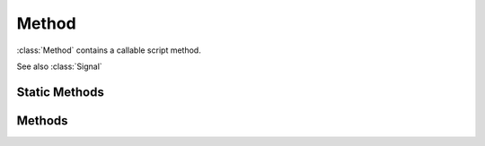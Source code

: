 .. ****************************************************************************
.. CUI
..
.. The Advanced Framework for Simulation, Integration, and Modeling (AFSIM)
..
.. The use, dissemination or disclosure of data in this file is subject to
.. limitation or restriction. See accompanying README and LICENSE for details.
.. ****************************************************************************

Method
------

.. class:: Method
   :cloneable:

:class:`Method` contains a callable script method.

See also :class:`Signal`

Static Methods
==============

.. method:: static Method Create(string aMethodName)
   
   Returns a new Method pointing to the global function named aMethodName.
   Method m = Method.Create("my_func");

.. method:: static Method Create(Object aObject, string aMethodName)
   
   Returns a new Method pointing to aObject's method named aMethodName.
   Method m = Method.Create(PLATFORM, "my_func");

Methods
=======

.. method:: Object Call()
   
   Executes a method that takes no parameters.  Returns the return value of the method.

.. method:: Object Call(Array<Object> aParameters)
   
   Executes a method that takes parameters.  aParameters is an array containing the parameters to be passed to the method.
   Returns the return value of the method.

.. method:: Object Base()
   
   Returns the object that owns the method.  Null for global methods.

.. method:: string Name()
   
   Returns the name of the method.

.. method:: Method Bind(int aParameterIndex, Object aValue)
   
   Returns a new method with one of the method's parameters bound to a value.  The new method takes one less parameter. 
   This can be useful when adding callbacks to waypoints.
   Example::

    script print_data(string s)
       writeln(s);
    end_script
    ...
    script use_method()
       Method m = Method.Create("print_data");
       Method bm = m.Bind(0, "Bound Value");
       // bm takes no arguments.  This will print "Bound Value":
       bm.Call();
    end_script


